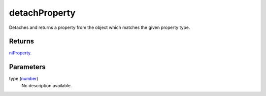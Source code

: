 detachProperty
====================================================================================================

Detaches and returns a property from the object which matches the given property type.

Returns
----------------------------------------------------------------------------------------------------

`niProperty`_.

Parameters
----------------------------------------------------------------------------------------------------

type (`number`_)
    No description available.

.. _`number`: ../../../lua/type/number.html
.. _`niProperty`: ../../../lua/type/niProperty.html
